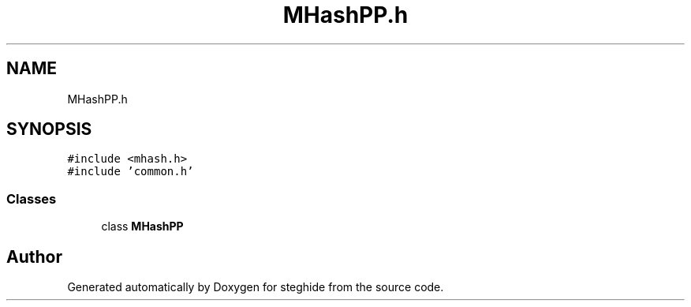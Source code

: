 .TH "MHashPP.h" 3 "Thu Aug 17 2017" "Version 0.5.1" "steghide" \" -*- nroff -*-
.ad l
.nh
.SH NAME
MHashPP.h
.SH SYNOPSIS
.br
.PP
\fC#include <mhash\&.h>\fP
.br
\fC#include 'common\&.h'\fP
.br

.SS "Classes"

.in +1c
.ti -1c
.RI "class \fBMHashPP\fP"
.br
.in -1c
.SH "Author"
.PP 
Generated automatically by Doxygen for steghide from the source code\&.
